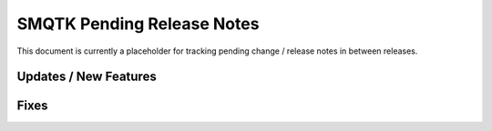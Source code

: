 SMQTK Pending Release Notes
===========================

This document is currently a placeholder for tracking pending change / release
notes in between releases.


Updates / New Features
----------------------


Fixes
-----
